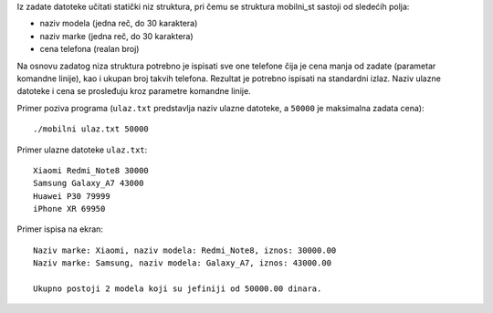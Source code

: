Iz zadate datoteke učitati statički niz struktura, pri čemu se struktura mobilni_st sastoji od sledećih polja:

* naziv modela (jedna reč, do 30 karaktera)
* naziv marke (jedna reč, do 30 karaktera)
* cena telefona (realan broj)

Na osnovu zadatog niza struktura potrebno je ispisati sve one telefone čija je cena manja od zadate (parametar komandne linije), kao i ukupan broj takvih telefona. Rezultat je potrebno ispisati na standardni izlaz. Naziv ulazne datoteke i cena se prosleđuju kroz parametre komandne linije.

Primer poziva programa (``ulaz.txt`` predstavlja naziv ulazne datoteke, a ``50000`` je maksimalna zadata cena)::

    ./mobilni ulaz.txt 50000

Primer ulazne datoteke ``ulaz.txt``::

    Xiaomi Redmi_Note8 30000
    Samsung Galaxy_A7 43000
    Huawei P30 79999
    iPhone XR 69950

Primer ispisa na ekran::

    Naziv marke: Xiaomi, naziv modela: Redmi_Note8, iznos: 30000.00
    Naziv marke: Samsung, naziv modela: Galaxy_A7, iznos: 43000.00

    Ukupno postoji 2 modela koji su jefiniji od 50000.00 dinara.

